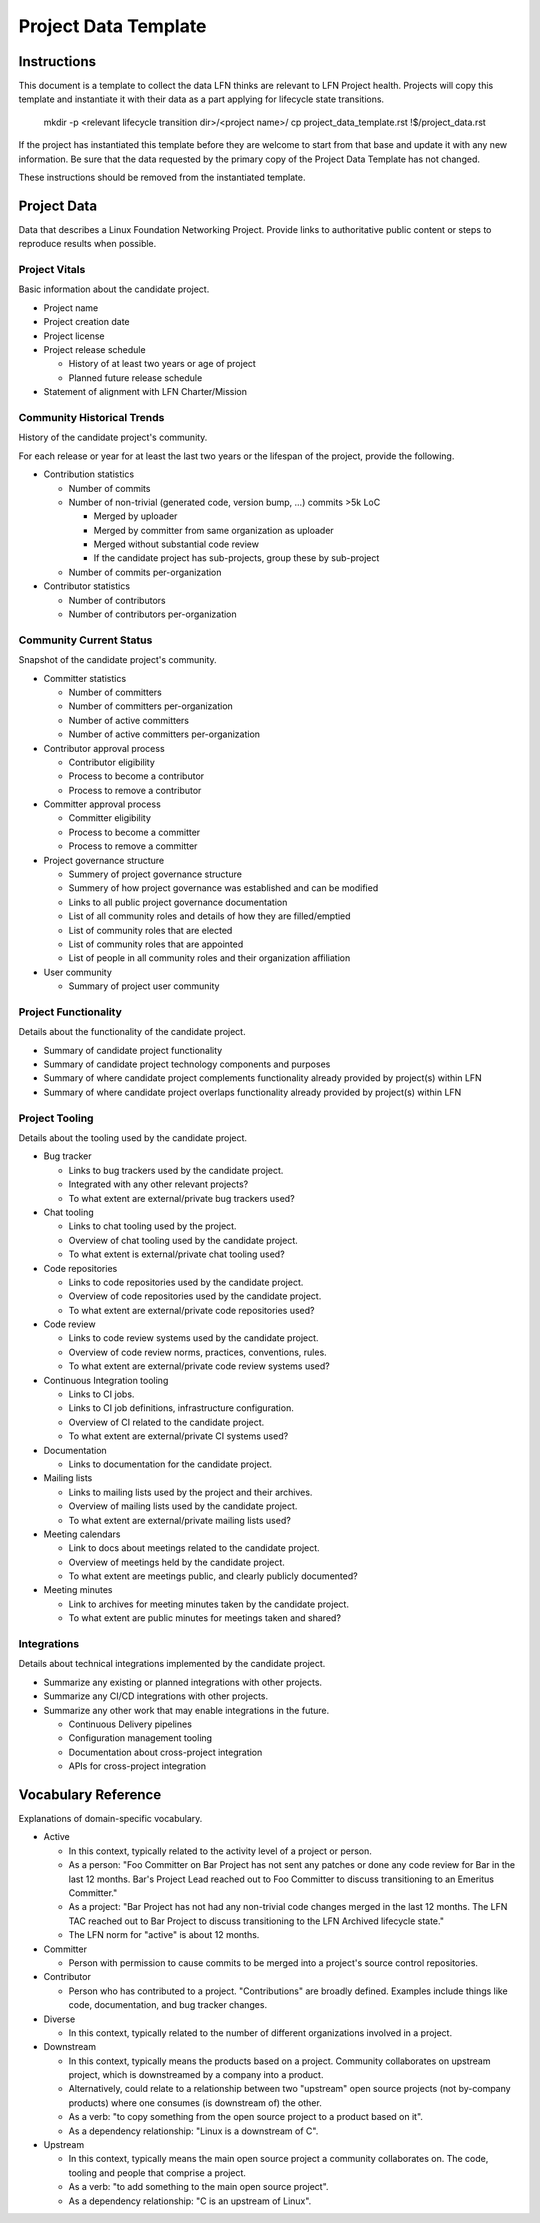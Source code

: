 *********************
Project Data Template
*********************

Instructions
------------

This document is a template to collect the data LFN thinks are relevant to LFN
Project health. Projects will copy this template and instantiate it with their
data as a part applying for lifecycle state transitions.

  mkdir -p <relevant lifecycle transition dir>/<project name>/
  cp project_data_template.rst !$/project_data.rst

If the project has instantiated this template before they are welcome to start
from that base and update it with any new information. Be sure that the data
requested by the primary copy of the Project Data Template has not changed.

These instructions should be removed from the instantiated template.

Project Data
------------

Data that describes a Linux Foundation Networking Project. Provide links to
authoritative public content or steps to reproduce results when possible.

Project Vitals
==============

Basic information about the candidate project.

* Project name
* Project creation date
* Project license
* Project release schedule

  * History of at least two years or age of project
  * Planned future release schedule

* Statement of alignment with LFN Charter/Mission

Community Historical Trends
===========================

History of the candidate project's community.

For each release or year for at least the last two years or the lifespan of the
project, provide the following.

* Contribution statistics

  * Number of commits
  * Number of non-trivial (generated code, version bump, ...) commits >5k LoC

    * Merged by uploader
    * Merged by committer from same organization as uploader
    * Merged without substantial code review
    * If the candidate project has sub-projects, group these by sub-project

  * Number of commits per-organization

* Contributor statistics

  * Number of contributors
  * Number of contributors per-organization

Community Current Status
========================

Snapshot of the candidate project's community.

* Committer statistics

  * Number of committers
  * Number of committers per-organization
  * Number of active committers
  * Number of active committers per-organization

* Contributor approval process

  * Contributor eligibility
  * Process to become a contributor
  * Process to remove a contributor

* Committer approval process

  * Committer eligibility
  * Process to become a committer
  * Process to remove a committer

* Project governance structure

  * Summery of project governance structure
  * Summery of how project governance was established and can be modified
  * Links to all public project governance documentation
  * List of all community roles and details of how they are filled/emptied
  * List of community roles that are elected
  * List of community roles that are appointed
  * List of people in all community roles and their organization affiliation

* User community

  * Summary of project user community

Project Functionality
=====================

Details about the functionality of the candidate project.

* Summary of candidate project functionality
* Summary of candidate project technology components and purposes
* Summary of where candidate project complements functionality already provided
  by project(s) within LFN
* Summary of where candidate project overlaps functionality already provided by
  project(s) within LFN

Project Tooling
===============

Details about the tooling used by the candidate project.

* Bug tracker

  * Links to bug trackers used by the candidate project.
  * Integrated with any other relevant projects?
  * To what extent are external/private bug trackers used?

* Chat tooling

  * Links to chat tooling used by the project.
  * Overview of chat tooling used by the candidate project.
  * To what extent is external/private chat tooling used?

* Code repositories

  * Links to code repositories used by the candidate project.
  * Overview of code repositories used by the candidate project.
  * To what extent are external/private code repositories used?

* Code review

  * Links to code review systems used by the candidate project.
  * Overview of code review norms, practices, conventions, rules.
  * To what extent are external/private code review systems used?

* Continuous Integration tooling

  * Links to CI jobs.
  * Links to CI job definitions, infrastructure configuration.
  * Overview of CI related to the candidate project.
  * To what extent are external/private CI systems used?

* Documentation

  * Links to documentation for the candidate project.

* Mailing lists

  * Links to mailing lists used by the project and their archives.
  * Overview of mailing lists used by the candidate project.
  * To what extent are external/private mailing lists used?

* Meeting calendars

  * Link to docs about meetings related to the candidate project.
  * Overview of meetings held by the candidate project.
  * To what extent are meetings public, and clearly publicly documented?

* Meeting minutes

  * Link to archives for meeting minutes taken by the candidate project.
  * To what extent are public minutes for meetings taken and shared?

Integrations
============

Details about technical integrations implemented by the candidate project.

* Summarize any existing or planned integrations with other projects.
* Summarize any CI/CD integrations with other projects.
* Summarize any other work that may enable integrations in the future.

  * Continuous Delivery pipelines
  * Configuration management tooling
  * Documentation about cross-project integration
  * APIs for cross-project integration

Vocabulary Reference
--------------------

Explanations of domain-specific vocabulary.

.. todo:: Look into using special rst to make these definitions into tooltips
.. todo:: Consider extracting this to a stand-along file so can reuse elsewhere

* Active

  * In this context, typically related to the activity level of a project or
    person.
  * As a person: "Foo Committer on Bar Project has not sent any patches or done
    any code review for Bar in the last 12 months. Bar's Project Lead reached
    out to Foo Committer to discuss transitioning to an Emeritus Committer."
  * As a project: "Bar Project has not had any non-trivial code changes merged
    in the last 12 months. The LFN TAC reached out to Bar Project to discuss
    transitioning to the LFN Archived lifecycle state."
  * The LFN norm for "active" is about 12 months.

* Committer

  * Person with permission to cause commits to be merged into a project's
    source control repositories.

* Contributor

  * Person who has contributed to a project. "Contributions" are broadly
    defined. Examples include things like code, documentation, and bug tracker
    changes.

* Diverse

  * In this context, typically related to the number of different organizations
    involved in a project.

* Downstream

  * In this context, typically means the products based on a project.
    Community collaborates on upstream project, which is downstreamed by a
    company into a product.
  * Alternatively, could relate to a relationship between two "upstream" open
    source projects (not by-company products) where one consumes (is downstream
    of) the other.
  * As a verb: "to copy something from the open source project to a product
    based on it".
  * As a dependency relationship: "Linux is a downstream of C".

* Upstream

  * In this context, typically means the main open source project a community
    collaborates on. The code, tooling and people that comprise a project.
  * As a verb: "to add something to the main open source project".
  * As a dependency relationship: "C is an upstream of Linux".
